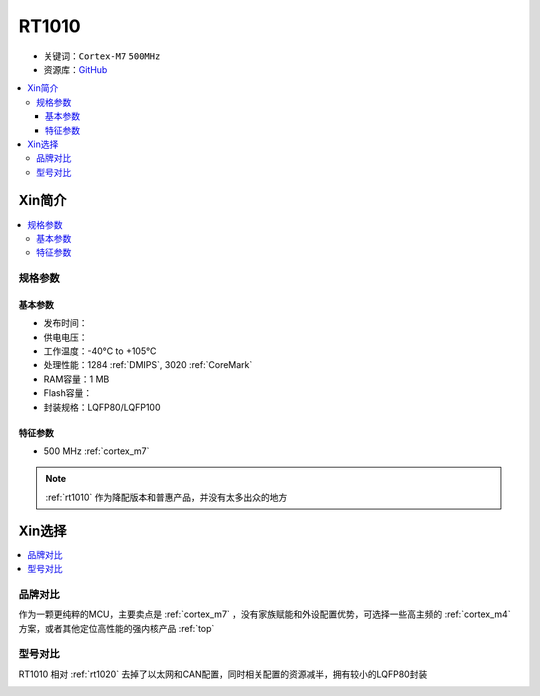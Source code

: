 
.. _rt1010:

RT1010
=============

* 关键词：``Cortex-M7`` ``500MHz``
* 资源库：`GitHub <https://github.com/SoCXin/RT1010>`_

.. contents::
    :local:

Xin简介
-----------

.. image:: ./images/RT1010.png
    :target: https://www.nxp.com.cn/docs/en/data-sheet/IMXRT1010IEC.pdf

.. contents::
    :local:

规格参数
~~~~~~~~~~~

基本参数
^^^^^^^^^^^

* 发布时间：
* 供电电压：
* 工作温度：-40°C to +105°C
* 处理性能：1284 :ref:`DMIPS`, 3020 :ref:`CoreMark`
* RAM容量：1 MB
* Flash容量：
* 封装规格：LQFP80/LQFP100

.. image:: ./images/RT1020p.png
    :target: https://www.nxp.com.cn/docs/en/data-sheet/IMXRT1020IEC.pdf

特征参数
^^^^^^^^^^^

* 500 MHz :ref:`cortex_m7`

.. note::
    :ref:`rt1010` 作为降配版本和普惠产品，并没有太多出众的地方


Xin选择
-----------

.. contents::
    :local:

品牌对比
~~~~~~~~~

作为一颗更纯粹的MCU，主要卖点是 :ref:`cortex_m7` ，没有家族赋能和外设配置优势，可选择一些高主频的 :ref:`cortex_m4` 方案，或者其他定位高性能的强内核产品 :ref:`top`


型号对比
~~~~~~~~~

RT1010 相对 :ref:`rt1020` 去掉了以太网和CAN配置，同时相关配置的资源减半，拥有较小的LQFP80封装

.. image:: ./images/RT.png
    :target: https://www.nxp.com/products/processors-and-microcontrollers/arm-microcontrollers/i-mx-rt-crossover-mcus:IMX-RT-SERIES


